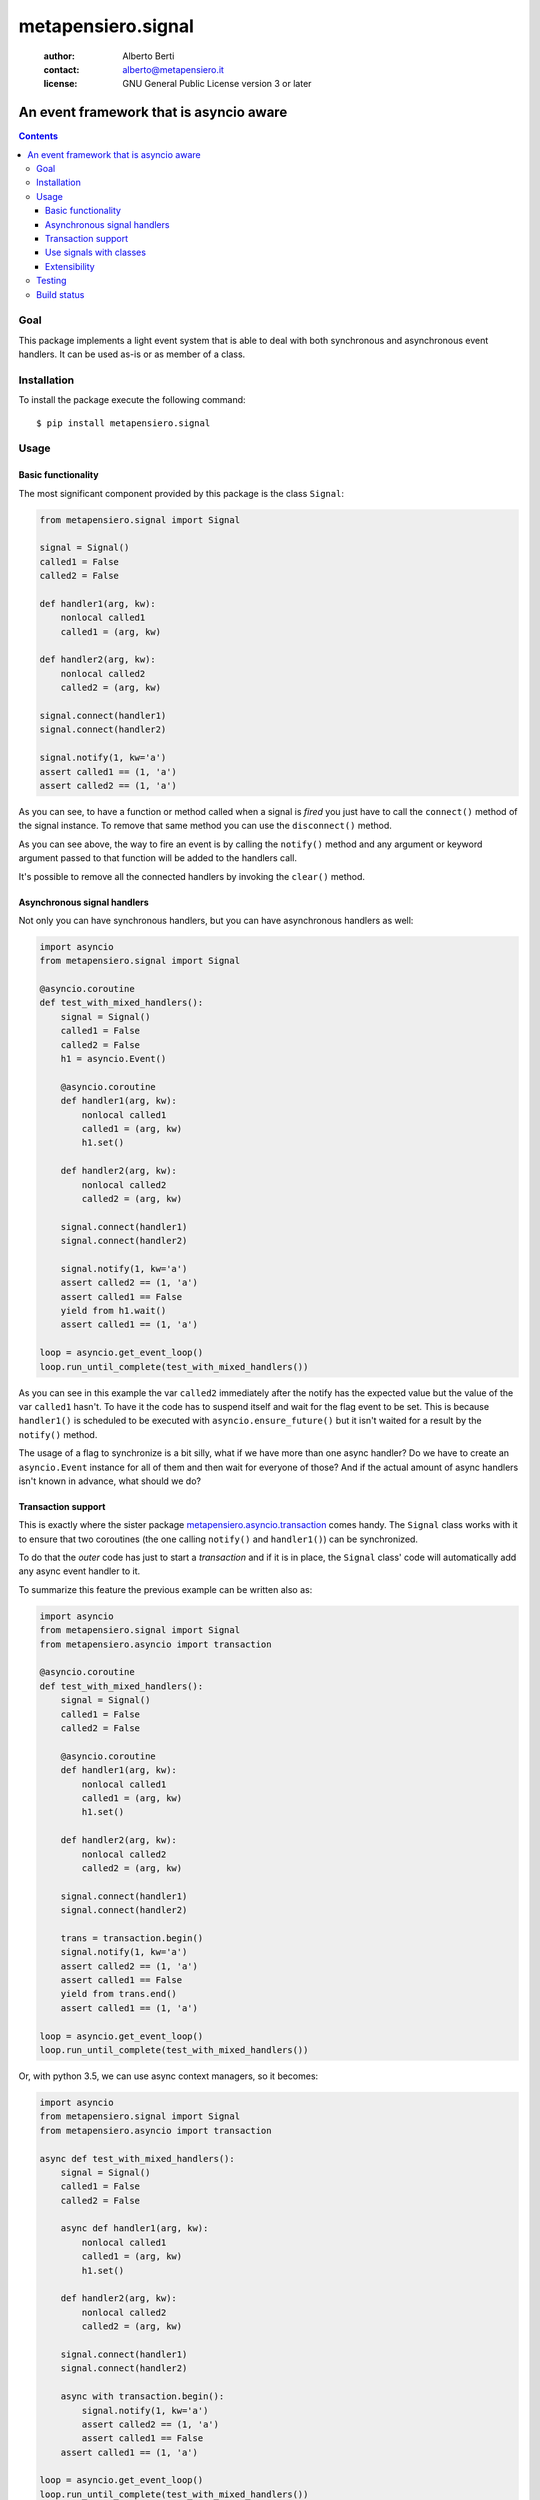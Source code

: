 .. -*- coding: utf-8 -*-
.. :Project:   metapensiero.signal -- An event framework that is asyncio aware
.. :Created:   dom 09 ago 2015 12:57:35 CEST
.. :Author:    Alberto Berti <alberto@metapensiero.it>
.. :License:   GNU General Public License version 3 or later
.. :Copyright: Copyright (C) 2015 Alberto Berti
..

=====================
 metapensiero.signal
=====================

 :author: Alberto Berti
 :contact: alberto@metapensiero.it
 :license: GNU General Public License version 3 or later

An event framework that is asyncio aware
========================================

.. contents::

Goal
----

This package implements a light event system that is able to deal with
both synchronous and asynchronous event handlers. It can be used as-is
or as member of a class.

Installation
------------

To install the package execute the following command::

  $ pip install metapensiero.signal

Usage
-----

Basic functionality
~~~~~~~~~~~~~~~~~~~

The most significant component provided by this package is the class
``Signal``:

.. code:: python

  from metapensiero.signal import Signal

  signal = Signal()
  called1 = False
  called2 = False

  def handler1(arg, kw):
      nonlocal called1
      called1 = (arg, kw)

  def handler2(arg, kw):
      nonlocal called2
      called2 = (arg, kw)

  signal.connect(handler1)
  signal.connect(handler2)

  signal.notify(1, kw='a')
  assert called1 == (1, 'a')
  assert called2 == (1, 'a')

As you can see, to have a function or method called when a signal is
*fired* you just have to call the ``connect()`` method of the signal
instance. To remove that same method you can use the ``disconnect()``
method.

As you can see above, the way to fire an event is by calling the
``notify()`` method and any argument or keyword argument passed to
that function will be added to the handlers call.

It's possible to remove all the connected handlers by invoking the
``clear()`` method.

Asynchronous signal handlers
~~~~~~~~~~~~~~~~~~~~~~~~~~~~

Not only you can have synchronous handlers, but you can have
asynchronous handlers as well:

.. code:: python

  import asyncio
  from metapensiero.signal import Signal

  @asyncio.coroutine
  def test_with_mixed_handlers():
      signal = Signal()
      called1 = False
      called2 = False
      h1 = asyncio.Event()

      @asyncio.coroutine
      def handler1(arg, kw):
          nonlocal called1
          called1 = (arg, kw)
          h1.set()

      def handler2(arg, kw):
          nonlocal called2
          called2 = (arg, kw)

      signal.connect(handler1)
      signal.connect(handler2)

      signal.notify(1, kw='a')
      assert called2 == (1, 'a')
      assert called1 == False
      yield from h1.wait()
      assert called1 == (1, 'a')

  loop = asyncio.get_event_loop()
  loop.run_until_complete(test_with_mixed_handlers())

As you can see in this example the var ``called2`` immediately after
the notify has the expected value but the value of the var ``called1``
hasn't. To have it the code has to suspend itself and wait for the
flag event to be set. This is because ``handler1()`` is scheduled to
be executed with ``asyncio.ensure_future()`` but it isn't waited for a
result by the ``notify()`` method.

The usage of a flag to synchronize is a bit silly, what if we have
more than one async handler? Do we have to create an ``asyncio.Event``
instance for all of them and then wait for everyone of those? And if
the actual amount of async handlers isn't known in advance, what
should we do?

Transaction support
~~~~~~~~~~~~~~~~~~~

This is exactly where the sister package
`metapensiero.asyncio.transaction`__ comes handy. The ``Signal`` class
works with it to ensure that two coroutines (the one calling
``notify()`` and ``handler1()``) can be synchronized.

To do that the *outer* code has just to start a  *transaction* and
if it is in place, the ``Signal`` class' code will automatically add
any async event handler to it.

To summarize this feature the previous example can be written also
as:

.. code:: python

  import asyncio
  from metapensiero.signal import Signal
  from metapensiero.asyncio import transaction

  @asyncio.coroutine
  def test_with_mixed_handlers():
      signal = Signal()
      called1 = False
      called2 = False

      @asyncio.coroutine
      def handler1(arg, kw):
          nonlocal called1
          called1 = (arg, kw)
          h1.set()

      def handler2(arg, kw):
          nonlocal called2
          called2 = (arg, kw)

      signal.connect(handler1)
      signal.connect(handler2)

      trans = transaction.begin()
      signal.notify(1, kw='a')
      assert called2 == (1, 'a')
      assert called1 == False
      yield from trans.end()
      assert called1 == (1, 'a')

  loop = asyncio.get_event_loop()
  loop.run_until_complete(test_with_mixed_handlers())

Or, with python 3.5, we can use async context managers, so it becomes:

.. code:: python

  import asyncio
  from metapensiero.signal import Signal
  from metapensiero.asyncio import transaction

  async def test_with_mixed_handlers():
      signal = Signal()
      called1 = False
      called2 = False

      async def handler1(arg, kw):
          nonlocal called1
          called1 = (arg, kw)
          h1.set()

      def handler2(arg, kw):
          nonlocal called2
          called2 = (arg, kw)

      signal.connect(handler1)
      signal.connect(handler2)

      async with transaction.begin():
          signal.notify(1, kw='a')
          assert called2 == (1, 'a')
          assert called1 == False
      assert called1 == (1, 'a')

  loop = asyncio.get_event_loop()
  loop.run_until_complete(test_with_mixed_handlers())

__ https://pypi.python.org/pypi/metapensiero.asyncio.transaction

This way the calling context has a generic and scalable way of
synchronize the block of code that runs ``notify()`` with the side effects,
even when they are async and their number is unknown.

Use signals with classes
~~~~~~~~~~~~~~~~~~~~~~~~

A ``Signal`` instance class can also be used as a member of a
class. When this is the case a decorator is provided to declare
class-level handlers. To let this feature work, the user class has to
have a specific metaclass:

.. code:: python

  from metapensiero.signal import Signal, SignalAndHandlerInitMeta, handler

  class A(metaclass=SignalAndHandlerInitMeta):

      click = Signal()

      def __init__(self):
          self.called = False

      @handler('click')
      def onclick(self, arg, kw):
          self.called = (arg, kw)

  a1 = A()
  assert a1.called == False
  a1.click.notify(1, kw='a')
  assert a1.called == (1, 'a')

Of course a class-level handler can be async:

.. code:: python

  import asyncio

  from metapensiero.asyncio import transaction
  from metapensiero.signal import Signal, SignalAndHandlerInitMeta, handler

  class A(metaclass=SignalAndHandlerInitMeta):

      click = Signal()

      def __init__(self):
          self.called = False
          self.called2 = False

      @handler('click')
      def onclick(self, arg, kw):
          self.called = (arg, kw)

      @handler('click')
      @asyncio.coroutine
      def click2(self, arg, kw):
          self.called2 = (arg, kw)

  a1 = A()

  @asyncio.coroutine
  def runner():
      assert a1.called == False
      assert a1.called2 == False

      trans = transaction.begin()
      a1.click.notify(1, kw='a')
      assert a1.called == (1, 'a')
      assert a1.called2 == False
      yield from trans.end()
      assert a1.called2 == (1, 'a')

  loop = asyncio.get_event_loop()
  loop.run_until_complete(runner())

Of course, you can use the ``Signal`` class without user class
instrumentation, but you will have to do per-instance subscriptions by
yourself:

.. code:: python

  class B:

      # the name here is needed for classes that don't explicitly support
      # signals
      click = Signal('click')

      def __init__(self):
          self.called = False
          self.click.connect(self.onclick)

      def onclick(self, arg, kw):
          self.called = (arg, kw)

  b = B()
  assert b.called == False
  b.onclick.notify(1, kw='b')
  assert b.called == (1, 'b')

Extensibility
~~~~~~~~~~~~~

Signals support two way to extend their functionality. The first is
global and is intended as a way to plug in signals into other event
systems. Please have a look at the code in ``external.py`` and the
corrisponding tests to learn how to use those abstract classes, they
give you a way to tap into signal's machinery do your stuff.

The second way is per-signal and allows you to define three functions
to wrap around ``notify()``, ``connect()``, ``disconnect()`` and
attach them to each instance of signal via decorators, much like with
builtins properties.

Each of these functions will receive all the relevant arguments to
customize the behavior of the internal signal methods and will receive
another argument that every function has to call in order to trigger
the default behavior. The return value of your wrapper function will
be returned to the calling context instead of default return values.

Here is an example, pay attention to the signature of each wrapper
beacuse you have to respect that:

.. code:: python

  from metapensiero.signal import Signal, SignalAndHandlerInitMeta, handler

  c = dict(called=0, connect_handler=None, handler_called=0, handler_args=None,
           disconnect_handler=None, handler2_called=0, handler2_args=None)

  class A(metaclass=SignalAndHandlerInitMeta):

       @Signal
       def click(self, subscribers, notify, *args, **kwargs):
           c['called'] += 1
           c['wrap_args'] = (args, kwargs)
           assert len(subscribers) == 2
           assert isinstance(self, A)
           notify('foo', k=2)
           return 'mynotify'

       @click.on_connect
       def click(self, handler, subscribers, connect):
           c['called'] += 1
           c['connect_handler'] = handler
           assert len(subscribers) == 0
           connect(handler)
           return 'myconnect'

       @click.on_disconnect
       def click(self, handler, subscribers, disconnect):
           c['called'] += 1
           c['disconnect_handler'] = handler
           assert len(subscribers) == 1
           disconnect(handler)
           return 'mydisconnect'

       @handler('click')
       def handler(self, *args, **kwargs):
           c['handler_called'] += 1
           c['handler_args'] = (args, kwargs)

  a = A()

  def handler2(*args, **kwargs):
      c['handler2_called'] += 1
      c['handler2_args'] = (args, kwargs)

  res = a.click.connect(handler2)
  assert res == 'myconnect'
  res = a.click.notify('bar', k=1)
  assert res == 'mynotify'
  res = a.click.disconnect(handler2)
  assert res == 'mydisconnect'
  assert c['called'] == 3
  assert c['wrap_args'] == (('bar',), {'k': 1})
  assert c['handler_called'] == 1
  assert c['handler_args'] == (('foo',), {'k': 2})
  assert c['handler2_called'] == 1
  assert c['handler2_args'] == (('foo',), {'k': 2})
  assert c['disconnect_handler'] == handler2
  assert c['connect_handler'] == handler2

As you can see, with this way of managing wrappers to default
behaviors, you can modify arguments, return customized values or even
avoid triggering the default behavior.

There are cases when you want to notify the callback during
``on_connect`` or ``on_disconnect`` wrappers, for example when your
handler has the chance of being connected too late to the signal,
where a notification has been delivered already. In such cases you may
want to check for this situation in the wrapper and immediately notify
the late callback if it's the case.

The system offers a facility for doing exactly that using ``Signal``'s
internal machinery, so handling possible coroutines by appending them
to the on-going transaction. The ``connect`` and ``disconnect``
wrappers parameter of the preceding example have another member, a
function ``notify()`` that will take the  callback as first argument,
and then any other argument that will be passed to the handler. So,
let's see and example:

.. code:: python

  class A(metaclass=SignalAndHandlerInitMeta):

       click = Signal()

       @click.on_connect
       def click(self, handler, subscribers, connect):
           if self.clicked:
               connect.notify(handler)
           connect(handler)

       def __init__(self):
           self.clicked = False

       @handler
       def click_handler(self):
           self.clicked = True


Testing
-------

To run the tests you should run the following at the package root::

  python setup.py test


Build status
------------

.. image:: https://travis-ci.org/azazel75/metapensiero.signal.svg?branch=master
    :target: https://travis-ci.org/azazel75/metapensiero.signal
